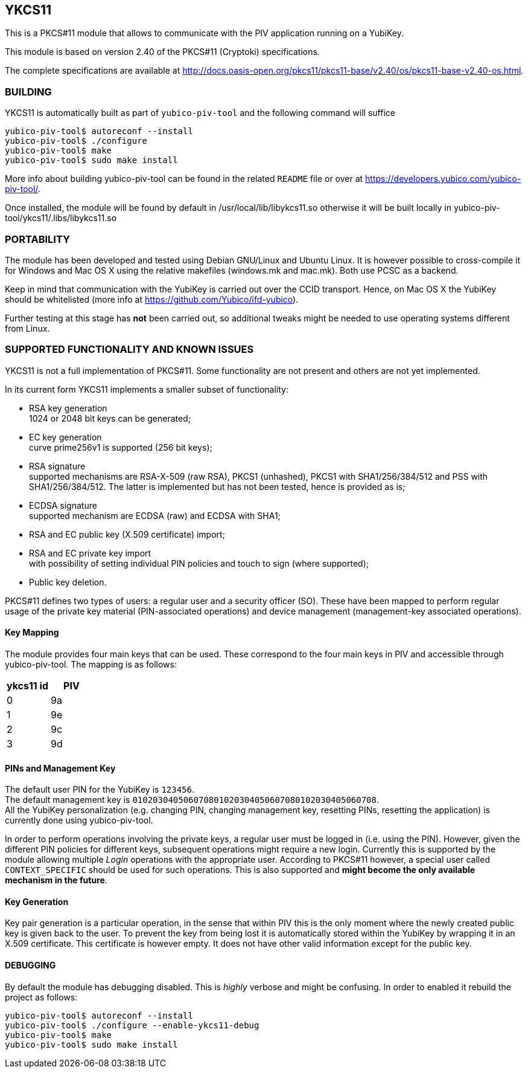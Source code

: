 YKCS11
------

This is a PKCS#11 module that allows to communicate with the PIV
application running on a YubiKey.

This module is based on version 2.40 of the PKCS#11 (Cryptoki)
specifications.

The complete specifications are available at
http://docs.oasis-open.org/pkcs11/pkcs11-base/v2.40/os/pkcs11-base-v2.40-os.html.

BUILDING
~~~~~~~~

YKCS11 is automatically built as part of `yubico-piv-tool` and the
following command will suffice

----
yubico-piv-tool$ autoreconf --install
yubico-piv-tool$ ./configure
yubico-piv-tool$ make
yubico-piv-tool$ sudo make install
----

More info about building yubico-piv-tool can be found in the related
`README` file or over at
https://developers.yubico.com/yubico-piv-tool/.

Once installed, the module will be found by default in
/usr/local/lib/libykcs11.so otherwise it will be built locally in
yubico-piv-tool/ykcs11/.libs/libykcs11.so

PORTABILITY
~~~~~~~~~~~

The module has been developed and tested using Debian GNU/Linux and
Ubuntu Linux. It is however possible to cross-compile it for Windows
and Mac OS X using the relative makefiles (windows.mk and mac.mk).
Both use PCSC as a backend.

Keep in mind that communication with the YubiKey is carried out over
the CCID transport. Hence, on Mac OS X the YubiKey should be
whitelisted (more info at https://github.com/Yubico/ifd-yubico).

Further testing at this stage has *not* been carried out, so
additional tweaks might be needed to use operating systems different
from Linux.

SUPPORTED FUNCTIONALITY AND KNOWN ISSUES
~~~~~~~~~~~~~~~~~~~~~~~~~~~~~~~~~~~~~~~~

YKCS11 is not a full implementation of PKCS#11. Some functionality are
not present and others are not yet implemented.

In its current form YKCS11 implements a smaller subset of
functionality:

- RSA key generation +
  1024 or 2048 bit keys can be generated;

- EC key generation +
  curve prime256v1 is supported (256 bit keys);

- RSA signature +
  supported mechanisms are RSA-X-509 (raw RSA), PKCS1 (unhashed),
  PKCS1 with SHA1/256/384/512 and PSS with SHA1/256/384/512. The
  latter is implemented but has not been tested, hence is provided as
  is;

- ECDSA signature +
  supported mechanism are ECDSA (raw) and ECDSA with SHA1;

- RSA and EC public key (X.509 certificate) import;

- RSA and EC private key import +
  with possibility of setting individual PIN policies and touch to
  sign (where supported);

- Public key deletion.

PKCS#11 defines two types of users: a regular user and a security
officer (SO). These have been mapped to perform regular usage of the
private key material (PIN-associated operations) and device management
(management-key associated operations).

Key Mapping
^^^^^^^^^^^

The module provides four main keys that can be used. These correspond
to the four main keys in PIV and accessible through yubico-piv-tool.
The mapping is as follows:

[cols="2*^", options="header"]
|===
|ykcs11 id|PIV
|0|9a
|1|9e
|2|9c
|3|9d
|===

PINs and Management Key
^^^^^^^^^^^^^^^^^^^^^^

The default user PIN for the YubiKey is `123456`. +
The default management key is
`010203040506070801020304050607080102030405060708`. +
All the YubiKey personalization (e.g. changing PIN, changing
management key, resetting PINs, resetting the application) is
currently done using yubico-piv-tool.

In order to perform operations involving the private keys, a regular
user must be logged in (i.e. using the PIN). However, given the
different PIN policies for different keys, subsequent operations might
require a new login. Currently this is supported by the module
allowing multiple _Login_ operations with the appropriate user.
According to PKCS#11 however, a special user called `CONTEXT_SPECIFIC`
should be used for such operations. This is also supported and *might
become the only available mechanism in the future*.

Key Generation
^^^^^^^^^^^^^^

Key pair generation is a particular operation, in the sense that
within PIV this is the only moment where the newly created public key
is given back to the user. To prevent the key from being lost it is
automatically stored within the YubiKey by wrapping it in an X.509
certificate. This certificate is however empty. It does not have other
valid information except for the public key.

DEBUGGING
^^^^^^^^^

By default the module has debugging disabled. This is _highly_ verbose
and might be confusing. In order to enabled it rebuild the project as
follows:

----
yubico-piv-tool$ autoreconf --install
yubico-piv-tool$ ./configure --enable-ykcs11-debug
yubico-piv-tool$ make
yubico-piv-tool$ sudo make install
----

